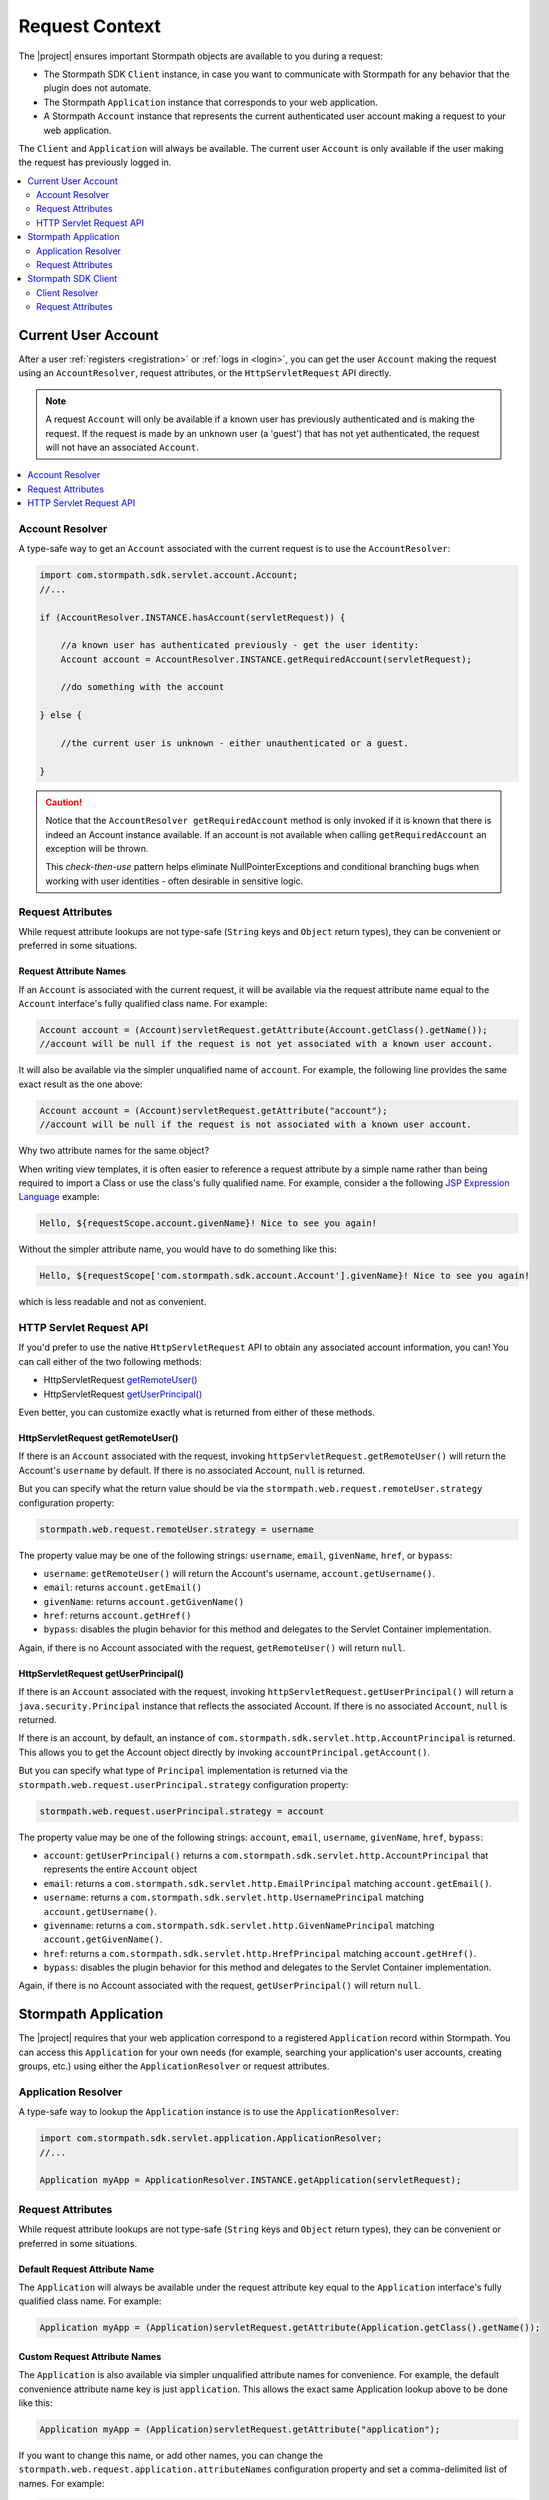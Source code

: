 .. _request:

Request Context
===============

The |project| ensures important Stormpath objects are available to you during a request:

* The Stormpath SDK ``Client`` instance, in case you want to communicate with Stormpath for any behavior that the plugin does not automate.
* The Stormpath ``Application`` instance that corresponds to your web application.
* A Stormpath ``Account`` instance that represents the current authenticated user account making a request to your web application.

The ``Client`` and ``Application`` will always be available.  The current user ``Account`` is only available if the user making the request has previously logged in.

.. contents::
   :local:
   :depth: 2

Current User Account
--------------------

After a user :ref:`registers <registration>` or :ref:`logs in <login>`, you can get the user ``Account`` making the request using an ``AccountResolver``, request attributes, or the ``HttpServletRequest`` API directly.

.. note::
   A request ``Account`` will only be available if a known user has previously authenticated and is making the request.  If the request is made by an unknown user (a 'guest') that has not yet authenticated, the request will not have an associated ``Account``.

.. contents::
   :local:
   :depth: 1

Account Resolver
^^^^^^^^^^^^^^^^

A type-safe way to get an ``Account`` associated with the current request is to use the ``AccountResolver``:

.. code-block:: java

    import com.stormpath.sdk.servlet.account.Account;
    //...

    if (AccountResolver.INSTANCE.hasAccount(servletRequest)) {

        //a known user has authenticated previously - get the user identity:
        Account account = AccountResolver.INSTANCE.getRequiredAccount(servletRequest);

        //do something with the account

    } else {

        //the current user is unknown - either unauthenticated or a guest.

    }

.. caution::
   Notice that the ``AccountResolver getRequiredAccount`` method is only invoked if it is known that there is indeed an Account instance available.  If an account is not available when calling ``getRequiredAccount`` an exception will be thrown.

   This *check-then-use* pattern helps eliminate NullPointerExceptions and conditional branching bugs when working with user identities - often desirable in sensitive logic.

Request Attributes
^^^^^^^^^^^^^^^^^^

While request attribute lookups are not type-safe (``String`` keys and ``Object`` return types), they can be convenient or preferred in some situations.

Request Attribute Names
~~~~~~~~~~~~~~~~~~~~~~~

If an ``Account`` is associated with the current request, it will be available via the request attribute name equal to the ``Account`` interface's fully qualified class name.  For example:

.. code-block:: java

    Account account = (Account)servletRequest.getAttribute(Account.getClass().getName());
    //account will be null if the request is not yet associated with a known user account.

It will also be available via the simpler unqualified name of ``account``.  For example, the following line provides the same exact result as the one above:

.. code-block:: java

    Account account = (Account)servletRequest.getAttribute("account");
    //account will be null if the request is not associated with a known user account.

Why two attribute names for the same object?

When writing view templates, it is often easier to reference a request attribute by a simple name rather than being required to import a Class or use the class's fully qualified name.  For example, consider a the following `JSP Expression Language`_ example:

.. code-block:: jsp

    Hello, ${requestScope.account.givenName}! Nice to see you again!

Without the simpler attribute name, you would have to do something like this:

.. code-block:: jsp

    Hello, ${requestScope['com.stormpath.sdk.account.Account'].givenName}! Nice to see you again!

which is less readable and not as convenient.

HTTP Servlet Request API
^^^^^^^^^^^^^^^^^^^^^^^^

If you'd prefer to use the native ``HttpServletRequest`` API to obtain any associated account information, you can!  You can call either of the two following methods:

* HttpServletRequest `getRemoteUser()`_
* HttpServletRequest `getUserPrincipal()`_

Even better, you can customize exactly what is returned from either of these methods.

HttpServletRequest getRemoteUser()
~~~~~~~~~~~~~~~~~~~~~~~~~~~~~~~~~~

If there is an ``Account`` associated with the request, invoking ``httpServletRequest.getRemoteUser()`` will return the Account's  ``username`` by default.  If there is no associated Account, ``null`` is returned.

But you can specify what the return value should be via the ``stormpath.web.request.remoteUser.strategy`` configuration property:

.. code-block:: properties

    stormpath.web.request.remoteUser.strategy = username

The property value may be one of the following strings: ``username``, ``email``, ``givenName``, ``href``, or ``bypass``:

* ``username``: ``getRemoteUser()`` will return the Account's username, ``account.getUsername()``.
* ``email``: returns ``account.getEmail()``
* ``givenName``: returns ``account.getGivenName()``
* ``href``: returns ``account.getHref()``
* ``bypass``: disables the plugin behavior for this method and delegates to the Servlet Container implementation.

Again, if there is no Account associated with the request, ``getRemoteUser()`` will return ``null``.

HttpServletRequest getUserPrincipal()
~~~~~~~~~~~~~~~~~~~~~~~~~~~~~~~~~~~~~

If there is an ``Account`` associated with the request, invoking ``httpServletRequest.getUserPrincipal()`` will return a ``java.security.Principal`` instance that reflects the associated Account.  If there is no associated ``Account``, ``null`` is returned.

If there is an account, by default, an instance of ``com.stormpath.sdk.servlet.http.AccountPrincipal`` is returned.  This allows you to get the Account object directly by invoking ``accountPrincipal.getAccount()``.

But you can specify what type of ``Principal`` implementation is returned via the ``stormpath.web.request.userPrincipal.strategy`` configuration property:

.. code-block:: properties

    stormpath.web.request.userPrincipal.strategy = account

The property value may be one of the following strings: ``account``, ``email``, ``username``, ``givenName``, ``href``, ``bypass``:

* ``account``: ``getUserPrincipal()`` returns a ``com.stormpath.sdk.servlet.http.AccountPrincipal`` that represents the entire ``Account`` object
* ``email``: returns a ``com.stormpath.sdk.servlet.http.EmailPrincipal`` matching ``account.getEmail()``.
* ``username``: returns a ``com.stormpath.sdk.servlet.http.UsernamePrincipal`` matching ``account.getUsername()``.
* ``givenname``: returns a ``com.stormpath.sdk.servlet.http.GivenNamePrincipal`` matching ``account.getGivenName()``.
* ``href``: returns a ``com.stormpath.sdk.servlet.http.HrefPrincipal`` matching ``account.getHref()``.
* ``bypass``: disables the plugin behavior for this method and delegates to the Servlet Container implementation.

Again, if there is no Account associated with the request, ``getUserPrincipal()`` will return ``null``.

.. _request application:

Stormpath Application
---------------------

The |project| requires that your web application correspond to a registered ``Application`` record within Stormpath.  You can access this ``Application`` for your own needs (for example, searching your application's user accounts, creating groups, etc.) using either the ``ApplicationResolver`` or request attributes.

Application Resolver
^^^^^^^^^^^^^^^^^^^^

A type-safe way to lookup the ``Application`` instance is to use the ``ApplicationResolver``:

.. code-block:: java

   import com.stormpath.sdk.servlet.application.ApplicationResolver;
   //...

   Application myApp = ApplicationResolver.INSTANCE.getApplication(servletRequest);

Request Attributes
^^^^^^^^^^^^^^^^^^

While request attribute lookups are not type-safe (``String`` keys and ``Object`` return types), they can be convenient or preferred in some situations.

Default Request Attribute Name
~~~~~~~~~~~~~~~~~~~~~~~~~~~~~~

The ``Application`` will always be available under the request attribute key equal to the ``Application`` interface's fully qualified class name.  For example:

.. code-block:: java

    Application myApp = (Application)servletRequest.getAttribute(Application.getClass().getName());

Custom Request Attribute Names
~~~~~~~~~~~~~~~~~~~~~~~~~~~~~~

The ``Application`` is also available via simpler unqualified attribute names for convenience.  For example, the default convenience attribute name key is just ``application``.  This allows the exact same Application lookup above to be done like this:

.. code-block:: java

    Application myApp = (Application)servletRequest.getAttribute("application");

If you want to change this name, or add other names, you can change the ``stormpath.web.request.application.attributeNames`` configuration property and set a comma-delimited list of names.  For example:

.. code-block:: properties

    stormpath.web.request.application.attributeNames = app, application, stormpathApplication, stormpathApp

Why is this supported?

When writing view templates, it is often easier to reference a request attribute by a simple name rather than being required to import a Class or use the class's fully qualified name.  For example, consider a the following `JSP Expression Language`_ example:

.. code-block:: jsp

    My application name is: ${requestScope.application.name}.

Without these simpler attribute names, you would have to do something like this:

.. code-block:: jsp

    My application name is: ${requestScope['com.stormpath.sdk.application.Application'].name}.

which is less readable and not very convenient.

.. _request sdk client:

Stormpath SDK Client
--------------------

The |project| uses a Stormpath SDK ``Client`` for all communication to Stormpath. You can access this ``Client`` for your own needs using either the ``ClientResolver`` or request attributes.

Client Resolver
^^^^^^^^^^^^^^^

A type-safe way to lookup the ``Client`` instance is to use the ``ClientResolver``:

.. code-block:: java

   import com.stormpath.sdk.servlet.client.ClientResolver;
   //...

   Client client = ClientResolver.INSTANCE.getClient(servletRequest);

Request Attributes
^^^^^^^^^^^^^^^^^^

While request attribute lookups are not type-safe (``String`` keys and ``Object`` return types), they can be convenient or preferred in some situations.

Default Request Attribute Name
~~~~~~~~~~~~~~~~~~~~~~~~~~~~~~

The ``Client`` will always be available under the request attribute key equal to the ``Client`` interface's fully qualified class name.  For example:

.. code-block:: java

    Client client = (Client)servletRequest.getAttribute(Client.getClass().getName());

Custom Request Attribute Names
~~~~~~~~~~~~~~~~~~~~~~~~~~~~~~

The ``Client`` is also available via simpler unqualified attribute names for convenience.  For example, the default convenience attribute name key is just ``client``.  This allows the exact same Client lookup above to be done like this:

.. code-block:: java

    Client client = (Client)servletRequest.getAttribute("client");

If you want to change this name, or add other names, you can change the ``stormpath.web.request.client.attributeNames`` configuration property and set a comma-delimited list of names.  For example:

.. code-block:: properties

    stormpath.web.request.client.attributeNames = client, stormpathClient, awesomeStormpathClient

Why is this supported?

When writing view templates, it is often easier to reference a request attribute by a simple name rather than being required to import a Class or use the class's fully qualified name.  For example, consider a the following `JSP Expression Language`_ example:

.. code-block:: jsp

    My Stormpath tenant name is: ${requestScope.client.currentTenant.name}.

Without these simpler attribute names, you would have to do something like this:

.. code-block:: jsp

    My Stormpath tenant name is: ${requestScope['com.stormpath.sdk.client.Client'].currentTenant.name}.

which is less readable and not very convenient.

.. _JSP Expression Language: http://docs.oracle.com/javaee/1.4/tutorial/doc/JSPIntro7.html
.. _getRemoteUser(): http://docs.oracle.com/javaee/7/api/javax/servlet/http/HttpServletRequest.html#getRemoteUser()
.. _getUserPrincipal(): http://docs.oracle.com/javaee/7/api/javax/servlet/http/HttpServletRequest.html#getUserPrincipal()